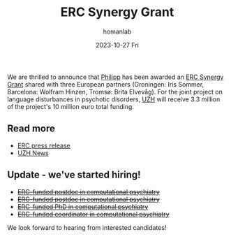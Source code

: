 #+TITLE:       ERC Synergy Grant
#+AUTHOR:      homanlab
#+EMAIL:       homanlab.zurich@gmail.com
#+DATE:        2023-10-27 Fri
#+URI:         /blog/%y/%m/%d/ercsynergy
#+KEYWORDS:    ERC Synergy, grant, award
#+TAGS:        ERC Synergy, grant, award
#+LANGUAGE:    en
#+OPTIONS:     H:3 num:nil toc:nil \n:nil ::t |:t ^:nil -:nil f:t *:t <:t
#+DESCRIPTION: New grant for Philipp with three european partners 
#+AVATAR:      https://homanlab.github.io/media/img/erc_logo.png

#+ATTR_HTML: :width 200px :title delta
[[https://homanlab.github.io/media/img/erc_logo.png]]

We are thrilled to announce that [[https://homanlab.github.io/philipp/][Philipp]] has been awarded an [[https://erc.europa.eu/news-events/news/erc-2023-synergy-grants-results][ERC
Synergy Grant]] shared with three European partners (Groningen: Iris
Sommer, Barcelona: Wolfram Hinzen, Tromsø: Brita Elvevåg). For the
joint project on language disturbances in psychotic disorders, [[https://www.uzh.ch/][UZH]]
will receive 3.3 million of the project's 10 million euro total funding.

** Read more
- [[https://erc.europa.eu/news-events/news/erc-2023-synergy-grants-results][ERC press release]]  
- [[https://www.news.uzh.ch/en/articles/news/2023/erc-grant-homan0.html][UZH News]]

  
** Update - we've started hiring!
- +[[https://jobs.uzh.ch/offene-stellen/two-erc-funded-postdoc-positions-in-computational-psychiatry/de10b76b-d56a-4687-9b5e-074a9242651e][ERC-funded postdoc in computational psychiatry]]+
- +[[https://jobs.uzh.ch/offene-stellen/two-erc-funded-postdoc-positions-in-computational-psychiatry/de10b76b-d56a-4687-9b5e-074a9242651e][ERC-funded postdoc in computational psychiatry]]+
- +[[https://jobs.uzh.ch/offene-stellen/erc-funded-phd-position-in-computational-psychiatry/b25ba4b2-69b6-4672-9fef-c65a8a118471][ERC-funded PhD in computational psychiatry]]+
- +[[https://jobs.uzh.ch/offene-stellen/erc-funded-research-coordinator/13c0baef-3684-404c-ac6b-3b7c687e9cc2][ERC-funded coordinator in computational psychiatry]]+

We look forward to hearing from interested candidates!


